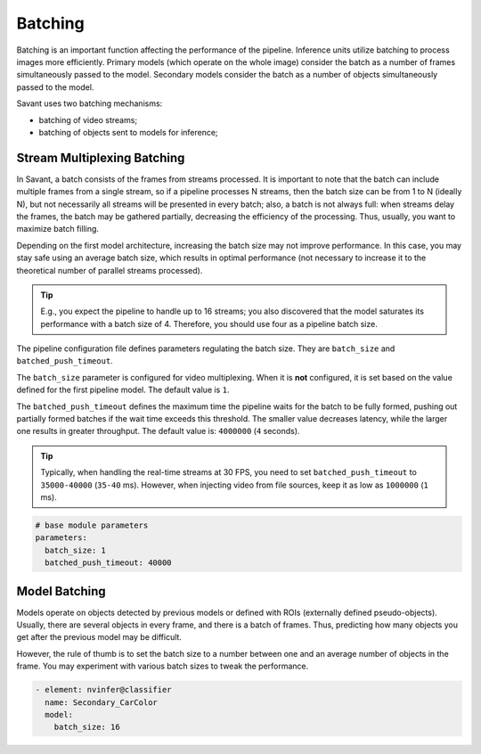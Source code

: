 Batching
========

Batching is an important function affecting the performance of the pipeline. Inference units utilize batching to process images more efficiently. Primary models (which operate on the whole image) consider the batch as a number of frames simultaneously passed to the model. Secondary models consider the batch as a number of objects simultaneously passed to the model.

Savant uses two batching mechanisms:

- batching of video streams;
- batching of objects sent to models for inference;

Stream Multiplexing Batching
----------------------------

In Savant, a batch consists of the frames from streams processed. It is important to note that the batch can include multiple frames from a single stream, so if a pipeline processes N streams, then the batch size can be from 1 to N (ideally N), but not necessarily all streams will be presented in every batch; also, a batch is not always full: when streams delay the frames, the batch may be gathered partially, decreasing the efficiency of the processing. Thus, usually, you want to maximize batch filling.

Depending on the first model architecture, increasing the batch size may not improve performance. In this case, you may stay safe using an average batch size, which results in optimal performance (not necessary to increase it to the theoretical number of parallel streams processed).

.. tip::

    E.g., you expect the pipeline to handle up to 16 streams; you also discovered that the model saturates its performance with a batch size of 4. Therefore, you should use four as a pipeline batch size.

The pipeline configuration file defines parameters regulating the batch size. They are ``batch_size`` and ``batched_push_timeout``.

The ``batch_size`` parameter is configured for video multiplexing. When it is **not** configured, it is set based on the value defined for the first pipeline model. The default value is ``1``.

The ``batched_push_timeout`` defines the maximum time the pipeline waits for the batch to be fully formed, pushing out partially formed batches if the wait time exceeds this threshold. The smaller value decreases latency, while the larger one results in greater throughput. The default value is: ``4000000`` (``4`` seconds).

.. tip::

    Typically, when handling the real-time streams at 30 FPS, you need to set ``batched_push_timeout`` to ``35000-40000`` (``35-40`` ms). However, when injecting video from file sources, keep it as low as ``1000000`` (``1`` ms).


.. code-block:: yaml

    # base module parameters
    parameters:
      batch_size: 1
      batched_push_timeout: 40000


Model Batching
--------------

Models operate on objects detected by previous models or defined with ROIs (externally defined pseudo-objects). Usually, there are several objects in every frame, and there is a batch of frames. Thus, predicting how many objects you get after the previous model may be difficult.

However, the rule of thumb is to set the batch size to a number between one and an average number of objects in the frame. You may experiment with various batch sizes to tweak the performance.

.. code-block:: yaml

    - element: nvinfer@classifier
      name: Secondary_CarColor
      model:
        batch_size: 16


